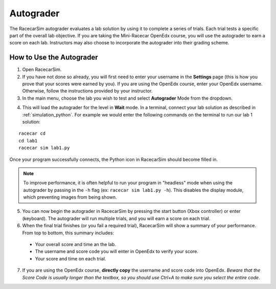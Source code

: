 .. _simulation_autograder:

Autograder
==========

The RacecarSim autograder evaluates a lab solution by using it to complete a series of trials. Each trial tests a specific part of the overall lab objective. If you are taking the Mini-Racecar OpenEdx course, you will use the autograder to earn a score on each lab. Instructors may also choose to incorporate the autograder into their grading scheme.

=========================
How to Use the Autograder
=========================

1. Open RacecarSim.
2. If you have not done so already, you will first need to enter your username in the **Settings** page (this is how you prove that your scores were earned by you). If you are using the OpenEdx course, enter your OpenEdx username. Otherwise, follow the instructions provided by your instructor.
3. In the main menu, choose the lab you wish to test and select **Autograder** Mode from the dropdown.

.. image:: /assets/img/simulation/AutograderMenu.*
  :width: 100%
  :align: center

4. This will load the autograder for the level in **Wait** mode. In a terminal, connect your lab solution as described in :ref:`simulation_python`. For example we would enter the following commands on the terminal to run our lab 1 solution:

::

  racecar cd
  cd lab1
  racecar sim lab1.py

.. image:: /assets/img/simulation/AutograderWait.*
  :width: 100%
  :align: center

Once your program successfully connects, the Python icon in RacecarSim should become filled in.

.. note::
  To improve performance, it is often helpful to run your program in "headless" mode when using the autograder by passing in the ``-h`` flag (ex: ``racecar sim lab1.py -h``). This disables the display module, which preventing images from being shown.

5. You can now begin the autograder in RacecarSim by pressing the start button (Xbox controller) or enter (keyboard). The autograder will run multiple trials, and you will earn a score on each trial.

6. When the final trial finishes (or you fail a required trial), RacecarSim will show a summary of your performance. From top to bottom, this summary includes:

  * Your overall score and time an the lab.
  * The username and score code you will enter in OpenEdx to verify your score.
  * Your score and time on each trial.

.. image:: /assets/img/simulation/AutograderSummary.*
  :width: 100%
  :align: center

7. If you are using the OpenEdx course, **directly copy** the username and score code into OpenEdx. *Beware that the Score Code is usually longer than the textbox, so you should use Ctrl+A to make sure you select the entire code*.

.. image:: /assets/img/simulation/AutograderOpenEdx.*
  :width: 100%
  :align: center

